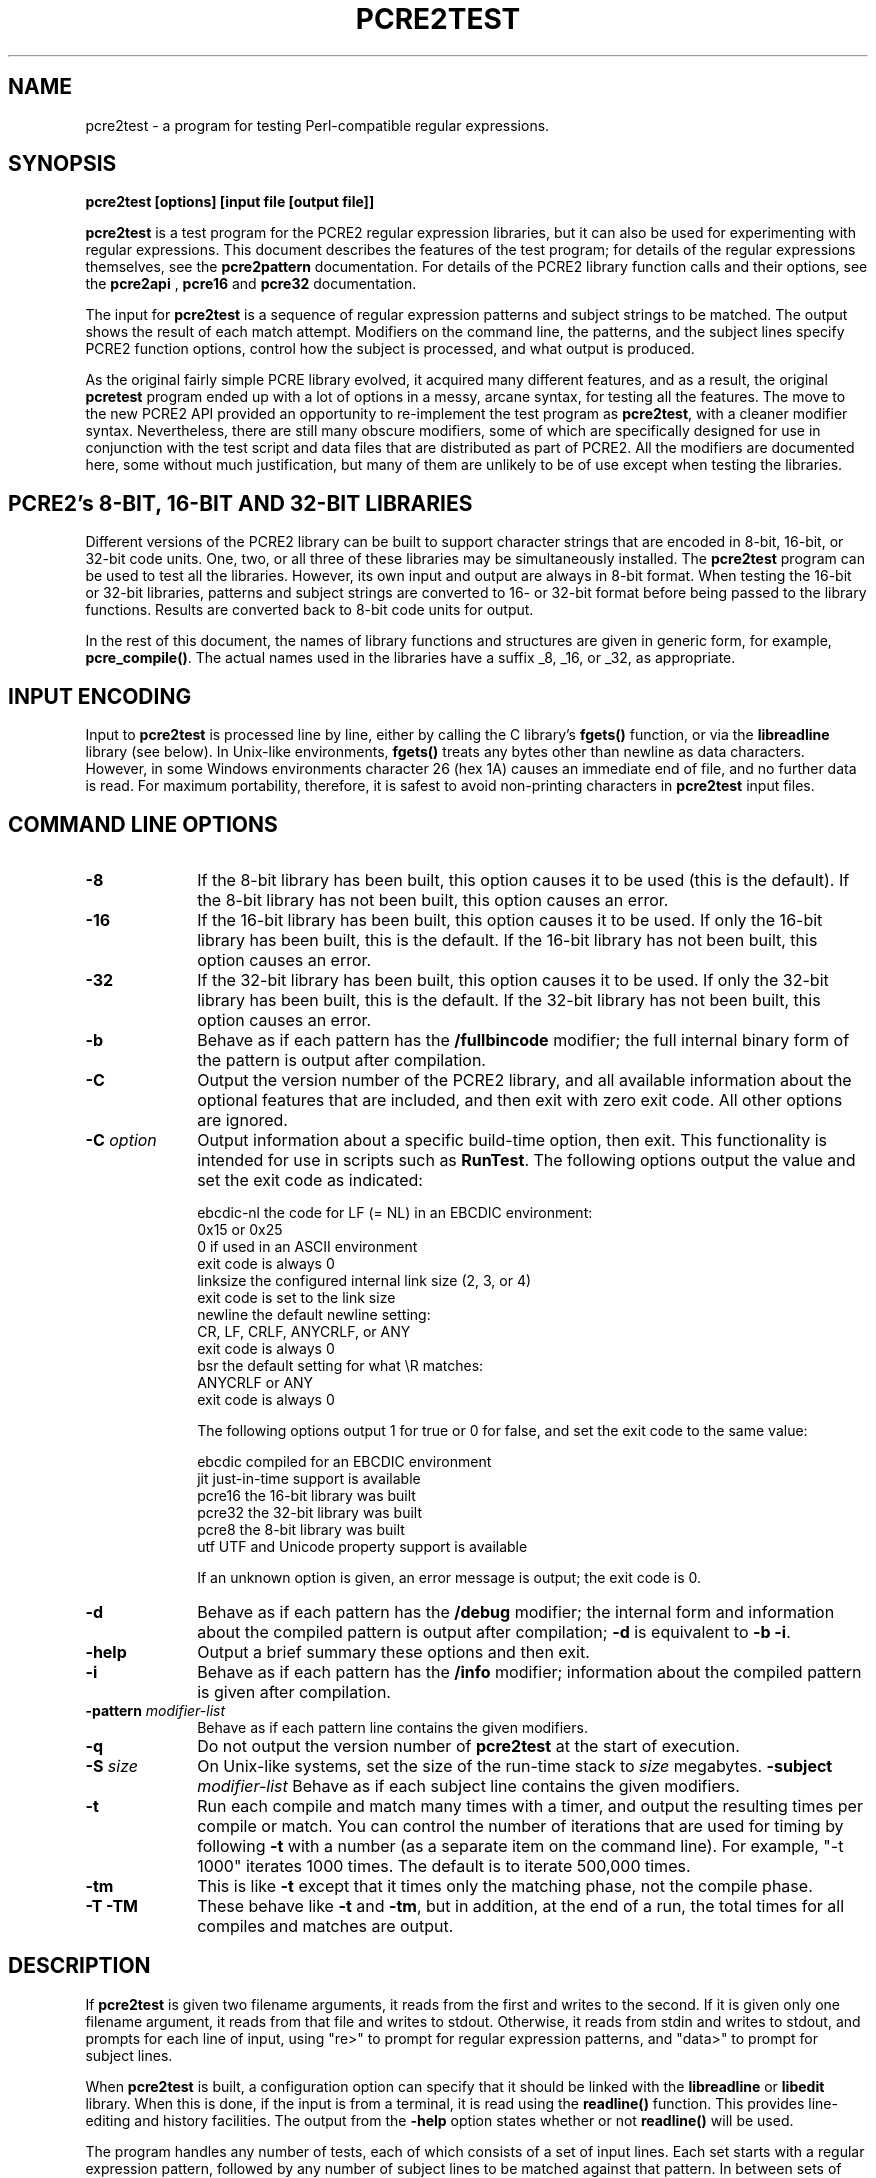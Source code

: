 .TH PCRE2TEST 1 "13 May 2014" "PCRE 9.00"
.SH NAME
pcre2test - a program for testing Perl-compatible regular expressions.
.SH SYNOPSIS
.rs
.sp
.B pcre2test "[options] [input file [output file]]"
.sp
\fBpcre2test\fP is a test program for the PCRE2 regular expression libraries,
but it can also be used for experimenting with regular expressions. This
document describes the features of the test program; for details of the regular
expressions themselves, see the
.\" HREF
\fBpcre2pattern\fP
.\"
documentation. For details of the PCRE2 library function calls and their
options, see the
.\" HREF
\fBpcre2api\fP
.\"
,
.\" HREF
\fBpcre16\fP
and
.\" HREF
\fBpcre32\fP
.\"
documentation.
.P
The input for \fBpcre2test\fP is a sequence of regular expression patterns and
subject strings to be matched. The output shows the result of each match
attempt. Modifiers on the command line, the patterns, and the subject lines
specify PCRE2 function options, control how the subject is processed, and what
output is produced.
.P
As the original fairly simple PCRE library evolved, it acquired many different
features, and as a result, the original \fBpcretest\fP program ended up with a
lot of options in a messy, arcane syntax, for testing all the features. The
move to the new PCRE2 API provided an opportunity to re-implement the test
program as \fBpcre2test\fP, with a cleaner modifier syntax. Nevertheless, there
are still many obscure modifiers, some of which are specifically designed for
use in conjunction with the test script and data files that are distributed as
part of PCRE2. All the modifiers are documented here, some without much
justification, but many of them are unlikely to be of use except when testing
the libraries.
.
.
.SH "PCRE2's 8-BIT, 16-BIT AND 32-BIT LIBRARIES"
.rs
.sp
Different versions of the PCRE2 library can be built to support character
strings that are encoded in 8-bit, 16-bit, or 32-bit code units. One, two, or
all three of these libraries may be simultaneously installed. The
\fBpcre2test\fP program can be used to test all the libraries. However, its own
input and output are always in 8-bit format. When testing the 16-bit or 32-bit
libraries, patterns and subject strings are converted to 16- or 32-bit format
before being passed to the library functions. Results are converted back to
8-bit code units for output.
.P
In the rest of this document, the names of library functions and structures
are given in generic form, for example, \fBpcre_compile()\fP. The actual 
names used in the libraries have a suffix _8, _16, or _32, as appropriate.
.
.
.SH "INPUT ENCODING"
.rs
.sp
Input to \fBpcre2test\fP is processed line by line, either by calling the C
library's \fBfgets()\fP function, or via the \fBlibreadline\fP library (see
below). In Unix-like environments, \fBfgets()\fP treats any bytes other than
newline as data characters. However, in some Windows environments character 26
(hex 1A) causes an immediate end of file, and no further data is read. For
maximum portability, therefore, it is safest to avoid non-printing characters
in \fBpcre2test\fP input files.
.
.
.SH "COMMAND LINE OPTIONS"
.rs
.TP 10
\fB-8\fP
If the 8-bit library has been built, this option causes it to be used (this is
the default). If the 8-bit library has not been built, this option causes an
error.
.TP 10
\fB-16\fP
If the 16-bit library has been built, this option causes it to be used. If only
the 16-bit library has been built, this is the default. If the 16-bit library
has not been built, this option causes an error.
.TP 10
\fB-32\fP
If the 32-bit library has been built, this option causes it to be used. If only
the 32-bit library has been built, this is the default. If the 32-bit library
has not been built, this option causes an error.
.TP 10
\fB-b\fP
Behave as if each pattern has the \fB/fullbincode\fP modifier; the full
internal binary form of the pattern is output after compilation.
.TP 10
\fB-C\fP
Output the version number of the PCRE2 library, and all available information
about the optional features that are included, and then exit with zero exit
code. All other options are ignored.
.TP 10
\fB-C\fP \fIoption\fP
Output information about a specific build-time option, then exit. This
functionality is intended for use in scripts such as \fBRunTest\fP. The
following options output the value and set the exit code as indicated:
.sp
  ebcdic-nl  the code for LF (= NL) in an EBCDIC environment:
               0x15 or 0x25
               0 if used in an ASCII environment
               exit code is always 0
  linksize   the configured internal link size (2, 3, or 4)
               exit code is set to the link size
  newline    the default newline setting:
               CR, LF, CRLF, ANYCRLF, or ANY
               exit code is always 0
  bsr        the default setting for what \eR matches:
               ANYCRLF or ANY
               exit code is always 0
.sp
The following options output 1 for true or 0 for false, and set the exit code
to the same value:
.sp
  ebcdic     compiled for an EBCDIC environment
  jit        just-in-time support is available
  pcre16     the 16-bit library was built
  pcre32     the 32-bit library was built
  pcre8      the 8-bit library was built
  utf        UTF and Unicode property support is available
.sp
If an unknown option is given, an error message is output; the exit code is 0.
.TP 10
\fB-d\fP
Behave as if each pattern has the \fB/debug\fP modifier; the internal
form and information about the compiled pattern is output after compilation;
\fB-d\fP is equivalent to \fB-b -i\fP.
.TP 10
\fB-help\fP
Output a brief summary these options and then exit.
.TP 10
\fB-i\fP
Behave as if each pattern has the \fB/info\fP modifier; information about the
compiled pattern is given after compilation.
.TP 10
\fB-pattern\fB \fImodifier-list\fP
Behave as if each pattern line contains the given modifiers.
.TP 10
\fB-q\fP
Do not output the version number of \fBpcre2test\fP at the start of execution.
.TP 10
\fB-S\fP \fIsize\fP
On Unix-like systems, set the size of the run-time stack to \fIsize\fP
megabytes.
.TP10
\fB-subject\fP \fImodifier-list\fP
Behave as if each subject line contains the given modifiers. 
.TP 10
\fB-t\fP
Run each compile and match many times with a timer, and output the resulting
times per compile or match. You can control the number of iterations that are
used for timing by following \fB-t\fP with a number (as a separate item on the
command line). For example, "-t 1000" iterates 1000 times. The default is to
iterate 500,000 times.
.TP 10
\fB-tm\fP
This is like \fB-t\fP except that it times only the matching phase, not the
compile phase.
.TP 10
\fB-T\fP \fB-TM\fP
These behave like \fB-t\fP and \fB-tm\fP, but in addition, at the end of a run,
the total times for all compiles and matches are output.
.
.
.SH "DESCRIPTION"
.rs
.sp
If \fBpcre2test\fP is given two filename arguments, it reads from the first and
writes to the second. If it is given only one filename argument, it reads from
that file and writes to stdout. Otherwise, it reads from stdin and writes to
stdout, and prompts for each line of input, using "re>" to prompt for regular
expression patterns, and "data>" to prompt for subject lines.
.P
When \fBpcre2test\fP is built, a configuration option can specify that it
should be linked with the \fBlibreadline\fP or \fBlibedit\fP library. When this
is done, if the input is from a terminal, it is read using the \fBreadline()\fP
function. This provides line-editing and history facilities. The output from
the \fB-help\fP option states whether or not \fBreadline()\fP will be used.
.P
The program handles any number of tests, each of which consists of a set of
input lines. Each set starts with a regular expression pattern, followed by any
number of subject lines to be matched against that pattern. In between sets of
test data, command lines that begin with a hash (#) character may appear. This 
file format, with some restrictions, can also be processed by the
\fBperltest.pl\fP script that is distributed with PCRE2 as a means of checking
that the behaviour of PCRE2 and Perl is the same.
.P
Each subject line is matched separately and independently. If you want to do
multi-line matches, you have to use the \en escape sequence (or \er or \er\en,
etc., depending on the newline setting) in a single line of input to encode the
newline sequences. There is no limit on the length of subject lines; the input
buffer is automatically extended if it is too small. There is a replication
feature that makes it possible to generate long subject lines without having to
supply them explicitly.
.P
An empty line or the end of the file signals the end of the subject lines for a
test, at which point a new pattern or command line is expected if there is
still input to be read.
.
.
.SH "COMMAND LINES"
.rs
.sp
In between sets of test data, a line that begins with a hash (#) character is 
interpreted as a command line. If the first character is followed by white
space or an exclamation mark, the line is treated as a comment, and ignored. 
Otherwise, the following commands are recognized:
.sp
  #load <file name>
.sp
Load a pre-compiled pattern that has been saved in a file. This command must be 
followed immediately by any subject lines that are to be matched by the 
pattern.
.sp  
  #pattern <modifier-list>
.sp
This command sets a default modifier list that applies to all subsequent 
patterns. Modifiers on a pattern can change these settings.
.sp
  #perltest
.sp
The appearance of this line causes all subsequent modifier settings to be 
checked for compatibility with the \fBperltest.pl\fP script, which is used to
confirm that Perl gives the same results as PCRE2. Also, apart from comment
lines, none of the other command lines are permitted, because they and many
of the modifiers are specific to \fBpcre2test\fP, and should not be used in
test files that are also processed by \fBperltest.pl\fP. The \fP#perltest\fB 
command helps detect tests that are accidentally put in the wrong file.
.sp   
  #subject <modifier-list>
.sp
This command sets a default modifier list that applies to all subsequent 
subject lines. Modifiers on a subject line can change these settings.  
.
.
.SH "MODIFIER SYNTAX"
.rs
.sp
Modifier lists are used with both pattern and subject lines. Items in a list 
are separated by commas and optional white space. Some modifiers may be given 
for both patterns and subject lines, whereas others are valid for one or the 
other only. Each modifier has a long name, for example "anchored", and some of 
them must be followed by an equals sign and a value, for example, "offset=12".
Modifiers that do not take values may be preceded by a minus sign to turn off a 
previous default setting.
.P
A few of the more common modifiers can also be specified as single or double
letters, for example "i" for "caseless". In documentation, following the Perl
convention, these are written with a slash ("the /i modifier") for clarity. 
Abbreviated modifiers must all be concatenated in the first item of a modifier
list. If the first item is not recognized as a long modifier name, it is
interpreted as a sequence of these abbreviations. For example:
.sp
  /abc/ig,newline=cr,jit=3
.sp
This is a pattern line whose modifier list starts with two one-letter modifiers
(/i and /g). The lower-case abbreviated modifiers are the same as used in Perl.
.
.
.SH "PATTERN SYNTAX"
.rs
.sp
A pattern line must start with one of the following characters:
.sp
  " / ! ' ` - + = : ; . ,
.sp
This is interpreted as the pattern's delimiter. A regular expression may be
continued over several input lines, in which case the newline characters are
included within it. It is possible to include the delimiter within the pattern
by escaping it with a backslash, for example
.sp
  /abc\e/def/
.sp
If you do this, the escape and the delimiter form part of the pattern, but
since the delimiters are all non-alphanumeric, this does not affect its
interpretation. If the terminating delimiter is immediately followed by a
backslash, for example,
.sp
  /abc/\e
.sp
then a backslash is added to the end of the pattern. This is done to provide a
way of testing the error condition that arises if a pattern finishes with a
backslash, because
.sp
  /abc\e/
.sp
is interpreted as the first line of a pattern that starts with "abc/", causing
pcre2test to read the next line as a continuation of the regular expression.
.P
A pattern can be followed by a modifier list (details below).
.
.
.SH "SUBJECT LINE SYNTAX"
.rs
.sp
Before each subject line is passed to \fBpcre2_match()\fP or
\fBpcre2_dfa_match()\fP, leading and trailing white space is removed, and the
line is scanned for backslash escapes. The following provide a means of
encoding non-printing characters in a visible way:
.sp
  \ea         alarm (BEL, \ex07)
  \eb         backspace (\ex08)
  \ee         escape (\ex27)
  \ef         form feed (\ex0c)
  \en         newline (\ex0a)
  \er         carriage return (\ex0d)
  \et         tab (\ex09)
  \ev         vertical tab (\ex0b)
  \ennn       octal character (up to 3 octal digits); always
               a byte unless > 255 in UTF-8 or 16-bit or 32-bit mode
  \eo{dd...}  octal character (any number of octal digits}
  \exhh       hexadecimal byte (up to 2 hex digits)
  \ex{hh...}  hexadecimal character (any number of hex digits)
.sp
The use of \ex{hh...} is not dependent on the use of the utf modifier on
the pattern. It is recognized always. There may be any number of hexadecimal
digits inside the braces; invalid values provoke error messages.
.P
Note that \exhh specifies one byte rather than one character in UTF-8 mode;
this makes it possible to construct invalid UTF-8 sequences for testing
purposes. On the other hand, \ex{hh} is interpreted as a UTF-8 character in
UTF-8 mode, generating more than one byte if the value is greater than 127.
When testing the 8-bit library not in UTF-8 mode, \ex{hh} generates one byte
for values less than 256, and causes an error for greater values.
.P
In UTF-16 mode, all 4-digit \ex{hhhh} values are accepted. This makes it
possible to construct invalid UTF-16 sequences for testing purposes.
.P
In UTF-32 mode, all 4- to 8-digit \ex{...} values are accepted. This makes it
possible to construct invalid UTF-32 sequences for testing purposes.
.P
There is a special backslash sequence that specifies replication of one or more 
characters:
.sp
  \e[<characters>]{<count>}
.sp
This makes it possible to test long strings without having to provide them as 
part of the file. For example:
.sp
  \e[abc]{4}
.sp
is converted to "abcabcabcabc". This feature does not support nesting. To 
include a closing square bracket in the characters, code it as \ex5D.   
.P
A backslash followed by an equals sign marke the end of the subject string and 
the start of a modifier list. For example:
.sp
  abc\=notbol,notempty 
.sp
A backslash followed by anything else causes an error. However, if the very
last character in the line is a backslash (and there is no modifier list), it
is ignored. This gives a way of passing an empty line as data, since a real
empty line terminates the data input.
.
.
.SH "PATTERN MODIFIERS"
.rs
.sp
There are three types of modifier that can appear in pattern lines, two of
which may also be used in a \fB#pattern\fP command. A pattern's modifier list
can add to or override default modifiers that were set by a previous
\fB#pattern\fP command.
.
.SS "Setting compilation options"
.rs
.sp
The following modifiers set options for \fBpcre2_compile()\fP. The most common 
ones have single-letter abbreviations. See
.\" HREF
\fBpcreapi\fP
.\"
for a description of their effects.
.sp
      allow_empty_class         set PCRE2_ALLOW_EMPTY_CLASS
      alt_bsux                  set PCRE2_ALT_BSUX
      anchored                  set PCRE2_ANCHORED
      auto_callout              set PCRE2_AUTO_CALLOUT
  /i  caseless                  set PCRE2_CASELESS
      dollar_endonly            set PCRE2_DOLLAR_ENDONLY
  /s  dotall                    set PCRE2_DOTALL
      dupnames                  set PCRE2_DUPNAMES
  /x  extended                  set PCRE2_EXTENDED
      firstline                 set PCRE2_FIRSTLINE
      match_unset_backref       set PCRE2_MATCH_UNSET_BACKREF
  /m  multiline                 set PCRE2_MULTILINE
      never_ucp                 set PCRE2_NEVER_UCP
      never_utf                 set PCRE2_NEVER_UTF
      no_auto_capture           set PCRE2_NO_AUTO_CAPTURE
      no_auto_possess           set PCRE2_NO_AUTO_POSSESS
      no_start_optimize         set PCRE2_NO_START_OPTIMIZE
      no_utf_check              set PCRE2_NO_UTF_CHECK
      ucp                       set PCRE2_UCP
      ungreedy                  set PCRE2_UNGREEDY
      utf                       set PCRE2_UTF
.sp
As well as turning on the PCRE2_UTF option, the \fButf\fP modifier causes all
non-printing characters in output strings to be printed using the \ex{hh...}
notation. Otherwise, those less than 0x100 are output in hex without the curly
brackets.
.
.SS "Setting compilation controls"
.rs
.sp
The following modifiers affect the compilation process or request information
about the pattern:
.sp
      bsr=[anycrlf|unicode]     specify \eR handling
  /B  bincode                   show binary code without lengths
  /D  debug                     same as /DBB
      flipbytes                 flip endianness
  /BB fullbincode               show binary code with lengths
  /I  info                      show info about compiled pattern
      hex                       pattern is coded in hexadecimal 
      jit[=<number>]            use JIT
      locale=<name>             use this locale
      memory                    show memory used 
      newline=<type>            set newline type
      parens_nest_limit=<n>     set maximum parentheses depth
      perlcompat                lock out non-Perl modifiers
      posix                     use the POSIX API
      save=<file name>          save compiled pattern
      stackguard=<number>       test the stackguard feature
      tables=[0|1|2]            select internal tables
      use_length                use the pattern's length 
.sp
The effects of these modifiers are described in the following sections.
FIXME: Give more examples.
.
.
.SS "Newline and \eR handling"
.rs
.sp
The \fBbsr\fP modifier specifies what \eR in a pattern should match. If it is 
set to "anycrlf", \eR matches CR, LF, or CRLF only. If it is set to "unicode", 
\eR matches any Unicode newline sequence. The default is specified when PCRE2 
is built, with the default default being Unicode.
.P
The \fBnewline\fP modifier specifies which characters are to be interpreted as 
newlines, both in the pattern and in subject lines. The type must be one of
CR, LF, CRLF, ANYCRLF, or ANY.
.
.
.SS "Information about a pattern"
.rs
.sp
The \fBdebug\fP modifier is a shorthand for \fBinfo,fullbincode\fP, requesting 
all available information.
.P
The \fBbincode\fP modifier causes a representation of the compiled code to be
output after compilation. This information does not contain length and offset
values, which ensures that the same output is generated for different internal
link sizes and different code unit widths. By using \fBbincode\fP, the same
regression tests can be used in different environments.
.P
The \fBfullbincode\fP modifier, by contrast, \fIdoes\fP include length and 
offset values. This is used in a few special tests and is also useful for
one-off tests.
.P
The \fBinfo\fP modifier requests information about the compiled pattern
(whether it is anchored, has a fixed first character, and so on). The 
information is obtained from the \fBpcre2_pattern_info()\fP function.
.
.
.SS "Changing byte order"
.rs
.sp
The \fBflipbytes\fP modifier causes \fBpcre2test\fP to flip the byte order of
the 2-byte and 4-byte fields in the compiled pattern. This facility is for
testing the feature that allows PCRE2 to use patterns that were compiled on a
host with a different endianness. This feature is not available when the POSIX
interface is being used, that is, when the \fBposix\fP pattern modifier is
specified. See also the section about saving and reloading compiled patterns
below.
.
.
.SS "Specifying a pattern in hex"
.rs
.sp
The \fBhex\fP modifier specifies that the characters of the pattern are to be 
interpreted as pairs of hexadecimal digits. White space is permitted between
pairs. For example:
.sp
  /ab 32 59/hex
.sp
This feature is provided as a way of creating patterns that contain binary zero 
characters. When \fBhex\fP is set, it implies \fBuse_length\fP.
.
.
.SS "Using the pattern's length"
.rs
.sp
By default, \fBpcre2test\fP passes patterns as zero-terminated strings to 
\fBpcre2_compile()\fP, giving the length as -1. If \fBuse_length\fP is set, the 
length of the pattern is passed. This is implied if \fBhex\fP is set.
.
.
.SS "JIT compilation"
.rs
.sp
The \fB/jit\fP modifier may optionally be followed by a number in the range 0
to 7:
.sp
  0  disable JIT
  1  normal match only
  2  soft partial match only
  3  normal match and soft partial match
  4  hard partial match only
  6  soft and hard partial match
  7  all three modes
.sp
If no number is given, 7 is assumed. If JIT compilation is successful, the
compiled JIT code will automatically be used when \fBpcre2_match()\fP is run,
except when incompatible run-time options are specified. For more details, see
the
.\" HREF
\fBpcre2jit\fP
.\"
documentation. See also the \fBjitstack\fP modifier below for a way of
setting the size of the JIT stack.
.P
If the \fBjitverify\fP modifier is specified, the text "(JIT)" is added to the
first output line after a match or non match when JIT-compiled code was
actually used. This modifier can also be set on a subject line.
.
.
.SS "Setting a locale"
.rs
.sp
The \fB/locale\fP modifier must specify the name of a locale, for example:
.sp
  /pattern/locale=fr_FR
.sp
The given locale is set, \fBpcre2_maketables()\fP is called to build a set of
character tables for the locale, and this is then passed to
\fBpcre2_compile()\fP when compiling the regular expression. The same tables
are used when matching the following subject lines. The \fB/locale\fP modifier
applies only to the pattern on which it appears, but can be given in a
\fB#pattern\fP command if a default is needed. Setting a locale and alternate 
character tables are mutually exclusive.
.
.
.SS "Showing pattern memory"
.rs
.sp
The \fB/memory\fP modifier causes the size in bytes of the memory block used to
hold the compiled pattern to be output. This does not include the size of the
\fBpcre2_code\fP block; it is just the actual compiled data. If the pattern is
subsequently passed to the JIT compiler, the size of the JIT compiled code is
also output.
.
.
.SS "Limiting nested parentheses"
.rs
.sp
The \fBparens_nest_limit\fP modifier sets a limit on the depth of nested 
parentheses in a pattern. Breaching the limit causes a compilation error.
.
.
.SS "Using the POSIX wrapper API"
.rs
.sp
The \fB/posix\fP modifier causes \fBpcre2test\fP to call PCRE2 via the POSIX
wrapper API rather than its native API. This supports only the 8-bit library.
When the POSIX API is being used, the following pattern modifiers set options
for the \fBregcomp()\fP function:
.sp
  caseless           REG_ICASE
  multiline          REG_NEWLINE
  no_auto_capture    REG_NOSUB
  dotall             REG_DOTALL     )
  ungreedy           REG_UNGREEDY   ) These options are not part of
  ucp                REG_UCP        )   the POSIX standard
  utf                REG_UTF8       )
.sp
The \fBaftertext\fP and \fBallaftertext\fP subject modifiers work as described
below. All other modifiers cause an error.
.
.
.SS "Testing the stack guard feature"
.rs
.sp
The \fB/stackguard\fP modifier is used to test the use of
\fBpcre2_stack_guard\fP. It must be followed by '0' or '1', specifying the
return code to be given from an external function that is passed to PCRE2 and
used for stack checking during compilation (see the
.\" HREF
\fBpcre2api\fP
.\"
documentation for details). FIXME: this needs doing properly once the test is 
implemented. Mention nested parens limit.
.
.
.SS "Using alternative character tables"
.rs
.sp
The \fB/tables\fP modifier must be followed by a single digit. It causes a
specific set of built-in character tables to be passed to
\fBpcre2_compile()\fP. This is used in the PCRE2 tests to check behaviour with
different character tables. The digit specifies the tables as follows:
.sp
  0   do not pass any special character tables
  1   the default ASCII tables, as distributed in
        pcre2_chartables.c.dist
  2   a set of tables defining ISO 8859 characters
.sp
In table 2, some characters whose codes are greater than 128 are identified as
letters, digits, spaces, etc. Setting alternate character tables and a locale 
are mutually exclusive.
.
.
.SS "Setting certain match controls"
.rs
.sp
The following modifiers are really subject modifiers, and are described below.
However, they may be included in a pattern's modifier list, in which case they
are applied to every subject line that is processed with that pattern. They do
not affect the compilation process.
.sp
      aftertext                 show text after match
      allaftertext              show text after captures
      allcaptures               show all captures
  /gg altglobal                 alternative global matching
  /g  global                    global matching
      jitverify                 verify JIT usage 
      mark                      show mark values
.sp
These modifiers may not appear in a \fB#pattern\fP command. If you want them as 
defaults, set them in a \fB#subject\fP command.
.
.
.SH "SUBJECT MODIFIERS"
.rs
.sp
The modifiers that can appear in subject lines and the \fB#subject\fP 
command are of two types.
.
.
.SS "Setting match options"
.rs
.sp
The following modifiers set options for \fBpcre2_match()\fP or 
\fBpcre2_dfa_match()\fP. See
.\" HREF
\fBpcreapi\fP
.\"
for a description of their effects.
.sp
      anchored                  set PCRE2_ANCHORED
      dfa_restart               set PCRE2_DFA_RESTART
      dfa_shortest              set PCRE2_DFA_SHORTEST
      no_start_optimize         set PCRE2_NO_START_OPTIMIZE
      no_utf_check              set PCRE2_NO_UTF_CHECK
      notbol                    set PCRE2_NOTBOL
      notempty                  set PCRE2_NOTEMPTY
      notempty_atstart          set PCRE2_NOTEMPTY_ATSTART
      noteol                    set PCRE2_NOTEOL
  /PP partial_hard              set PCRE2_PARTIAL_HARD
  /P  partial_soft              set PCRE2_PARTIAL_SOFT
.sp
If the \fB/posix\fP modifier was present on the pattern, causing the POSIX
wrapper API to be used, the only option-setting modifiers that have any effect
are \fBnotbol\fP, \fBnotempty\fP, and \fBnoteol\fP, causing REG_NOTBOL,
REG_NOTEMPTY, and REG_NOTEOL, respectively, to be passed to \fBregexec()\fP. 
Any other modifiers cause an error.
.
.SS "Setting match controls"
.rs
.sp
The following modifiers affect the matching process or request additional
information. Some of them may also be specified on a pattern line (see above),
in which case they apply to every subject line that is matched against that
pattern.
.sp
      aftertext                 show text after match
      allaftertext              show text after captures
      allcaptures               show all captures
  /gg altglobal                 alternative global matching
      callout_capture           show captures at callout time
      callout_fail=<n>[,<m>]    control callout failure
      callout_none              do not supply a callout function
      copy=<number or name>     copy captured substring
      dfa                       use \fBpcre2_dfa_match()\fP
      get=<number or name>      extract captured substring
      getall                    extract all captured substrings
  /g  global                    global matching
      jitstack=<n>              set size of JIT stack
      jitverify                 verify JIT usage
      limits                    find match and recursion limits
      mark                      show mark values
      match_limit=>n>           set a match limit
      memory                    show memory usage
      offset=<n>                set starting offset
      ovector=<n>               set size of output vector
      recursion_limit=<n>       set a recursion limit
.sp
The effects of these modifiers are described in the following sections.
FIXME: Give more examples.
.
.
.SS "Showing more text"
.rs
.sp
The \fBaftertext\fP modifier requests that as well as outputting the substring
that matched the entire pattern, \fBpcre2test\fP should in addition output the
remainder of the subject string. This is useful for tests where the subject
contains multiple copies of the same substring. The \fBallaftertext\fP modifier
requests the same action for captured substrings as well as the main matched
substring. In each case the remainder is output on the following line with a
plus character following the capture number.
.
.
.SS "Showing the value of all capture groups"
.rs
.sp
The \fBallcaptures\fP modifier requests that the values of all potential
captured parentheses be output after a match. By default, only those up to the
highest one actually used in the match are output (corresponding to the return
code from \fBpcre2_match()\fP). Groups that did not take part in the match
are output as "<unset>".
.
.
.SS "Testing callouts"
.rs
.sp
A callout function is supplied when \fBpcre2test\fP calls the library matching
functions, unless \fBcallout_none\fP is specified. If \fBcallout_capture\fP is
set, the current captured groups are output when a callout occurs.
.P
The \fBcallout_fail\fP modifier can be given one or two numbers. If there is 
only one number, 1 is returned instead of 0 when a callout of that number is 
reached. If two numbers are given, 1 is returned when callout <n> is reached 
for the <m>th time. FIXME: this needs checking. Disable by m=0?
.
.
.SS "Testing substring extraction functions"
.rs
.sp
The \fBcopy\fP and \fBget\fP modifiers can be used to test the 
\fBpcre2_substring_copy_xxx()\fP and \fBpcre2_substring_get_xxx()\fP functions.
They can be given more than once, and each can specify a group name or number,
for example:
.sp
   abcd\=copy=1,copy=3,get=G1
.sp
If the \fB#subject\fP command is used to set default copy and get lists, these 
can be unset by specifying a negative number for numbered groups and an empty 
name for named groups.
.P
The \fBgetall\fP modifier tests \fBpcre2_substring_list_get()\fP, which 
extracts all captured substrings.
.P
If the subject line is successfully matched, the substrings extracted by the
convenience functions are output with C, G, or L after the string number
instead of a colon. This is in addition to the normal full list. The string
length (that is, the return from the extraction function) is given in
parentheses after each substring.
.
.
.SS "Finding all matches in a string"
.rs
.sp
Searching for all possible matches within a subject can be requested by the
\fBglobal\fP or \fB/altglobal\fP modifier. After finding a match, the matching
function is called again to search the remainder of the subject. The difference
between \fBglobal\fP and \fBaltglobal\fP is that the former uses the
\fIstart_offset\fP argument to \fBpcre2_match()\fP or \fBpcre2_dfa_match()\fP
to start searching at a new point within the entire string (which is what Perl
does), whereas the latter passes over a shortened substring. This makes a
difference to the matching process if the pattern begins with a lookbehind
assertion (including \eb or \eB).
.P
If an empty string is matched, the next match is done with the
PCRE2_NOTEMPTY_ATSTART and PCRE2_ANCHORED flags set, in order to search for
another, non-empty, match at the same point in the subject. If this match
fails, the start offset is advanced, and the normal match is retried. This
imitates the way Perl handles such cases when using the \fB/g\fP modifier or
the \fBsplit()\fP function. Normally, the start offset is advanced by one
character, but if the newline convention recognizes CRLF as a newline, and the
current character is CR followed by LF, an advance of two is used.
.
.
.SS "Setting the JIT stack size"
.rs
.sp
The \fBjitstack\fP modifier provides a way of setting the maximum stack size
that is used by the just-in-time optimization code. It is ignored if JIT
optimization is not being used. Providing a stack that is larger than the
default 32K is necessary only for very complicated patterns.
.
.
.SS "Setting match and recursion limits"
.rs
.sp
The \fBmatch_limit\fP and \fBrecursion_limit\fP modifiers set the appropriate 
limits in the match context. These values are ignored when the \fBlimits\fP 
modifier is specified.
.
.
.SS "Finding minimum limits"
.rs
.sp
If the \fBlimits\fP modifier is present, \fBpcre2test\fP calls
\fBpcre2_match()\fP several times, setting different values in the match
context via \fBpcre2_set_match_limit()\fP and \fBpcre2_set_recursion_limit()\fP
until it finds the minimum values for each parameter that allow
\fBpcre2_match()\fP to complete without error.
.P
The \fImatch_limit\fP number is a measure of the amount of backtracking
that takes place, and learning the minimum value can be instructive. For most
simple matches, the number is quite small, but for patterns with very large
numbers of matching possibilities, it can become large very quickly with
increasing length of subject string. The \fImatch_limit_recursion\fP number is
a measure of how much stack (or, if PCRE2 is compiled with NO_RECURSE, how much
heap) memory is needed to complete the match attempt.
.
.
.SS "Showing MARK names"
.rs
.sp
.P
The \fBmark\fP modifier causes the names from backtracking control verbs that
are returned from calls to \fBpcre2_match()\fP to be displayed. If a mark is
returned for a match, non-match, or partial match, \fBpcre2test\fP shows it.
For a match, it is on a line by itself, tagged with "MK:". Otherwise, it
is added to the non-match message.
.
.
.SS "Showing memory usage"
.rs
.sp
The \fBmemory\fP modifier causes \fBpcre2test\fP to log all memory allocation 
and freeing calls that occur during a match operation.
.
.
.SS "Setting a starting offset"
.rs
.sp
The \fBoffset\fP modifier sets an offset in the subject string at which 
matching starts. Its value is a number of code units, not characters.
.
.
.SS "Setting the size of the output vector"
.rs
.sp
The \fBovector\fP modifier applies only to the subject line in which it 
appears, though of course it can also be used to set a default in a 
\fB#subject\fP command. It specifies the number of pairs of offsets that are 
available for storing matching information. The default is 15.
.
.
.SH "THE ALTERNATIVE MATCHING FUNCTION"
.rs
.sp
By default, \fBpcre2test\fP uses the standard PCRE2 matching function,
\fBpcre2_match()\fP to match each subject line. PCRE2 also supports an
alternative matching function, \fBpcre2_dfa_match()\fP, which operates in a
different way, and has some restrictions. The differences between the two
functions are described in the
.\" HREF
\fBpcre2matching\fP
.\"
documentation.
.P
If the \fBdfa\fP modifier is set, the alternative matching function is used.
This function finds all possible matches at a given point in the subject. If,
however, the \fBdfa_shortest\fP modifier is set, processing stops after the
first match is found. This is always the shortest possible match.
.
.
.SH "DEFAULT OUTPUT FROM pcre2test"
.rs
.sp
This section describes the output when the normal matching function,
\fBpcre2_match()\fP, is being used.
.P
When a match succeeds, \fBpcre2test\fP outputs the list of captured substrings,
starting with number 0 for the string that matched the whole pattern.
Otherwise, it outputs "No match" when the return is PCRE2_ERROR_NOMATCH, or
"Partial match:" followed by the partially matching substring when the
return is PCRE2_ERROR_PARTIAL. (Note that this is the
entire substring that was inspected during the partial match; it may include
characters before the actual match start if a lookbehind assertion, \eK, \eb,
or \eB was involved.) 
.P
For any other return, \fBpcre2test\fP outputs the PCRE2
negative error number and a short descriptive phrase. If the error is a failed
UTF string check, the offset of the start of the failing character and the
reason code are also output. Here is an example of an interactive
\fBpcre2test\fP run.
.sp
  $ pcre2test
  PCRE2 version 9.00 2014-05-10
.sp
    re> /^abc(\ed+)/
  data> abc123
   0: abc123
   1: 123
  data> xyz
  No match
.sp
Unset capturing substrings that are not followed by one that is set are not
returned by \fBpcre2_match()\fP, and are not shown by \fBpcre2test\fP. In the
following example, there are two capturing substrings, but when the first data
line is matched, the second, unset substring is not shown. An "internal" unset
substring is shown as "<unset>", as for the second data line.
.sp
    re> /(a)|(b)/
  data> a
   0: a
   1: a
  data> b
   0: b
   1: <unset>
   2: b
.sp
If the strings contain any non-printing characters, they are output as \exhh
escapes if the value is less than 256 and UTF mode is not set. Otherwise they
are output as \ex{hh...} escapes. See below for the definition of non-printing
characters. If the \fB/aftertext\fP modifier is set, the output for substring
0 is followed by the the rest of the subject string, identified by "0+" like
this:
.sp
    re> /cat/aftertext
  data> cataract
   0: cat
   0+ aract
.sp
If global matching is requested, the results of successive matching attempts
are output in sequence, like this:
.sp
    re> /\eBi(\ew\ew)/g
  data> Mississippi
   0: iss
   1: ss
   0: iss
   1: ss
   0: ipp
   1: pp
.sp
"No match" is output only if the first match attempt fails. Here is an example
of a failure message (the offset 4 that is specified by \e>4 is past the end of
the subject string):
.sp
    re> /xyz/
  data> xyz\e=offset=4
  Error -24 (bad offset value)
.P
Note that whereas patterns can be continued over several lines (a plain ">"
prompt is used for continuations), subject lines may not. However newlines can
be included in a subject by means of the \en escape (or \er, \er\en, etc.,
depending on the newline sequence setting).
.
.
.
.SH "OUTPUT FROM THE ALTERNATIVE MATCHING FUNCTION"
.rs
.sp
When the alternative matching function, \fBpcre2_dfa_match()\fP, is used, the
output consists of a list of all the matches that start at the first point in
the subject where there is at least one match. For example:
.sp
    re> /(tang|tangerine|tan)/
  data> yellow tangerine\e=dfa
   0: tangerine
   1: tang
   2: tan
.sp
(Using the normal matching function on this data finds only "tang".) The
longest matching string is always given first (and numbered zero). After a
PCRE2_ERROR_PARTIAL return, the output is "Partial match:", followed by the
partially matching substring. (Note that this is the entire substring that was
inspected during the partial match; it may include characters before the actual
match start if a lookbehind assertion, \eK, \eb, or \eB was involved.)
.P
If global matching is requested, the search for further matches resumes
at the end of the longest match. For example:
.sp
    re> /(tang|tangerine|tan)/g
  data> yellow tangerine and tangy sultana\e=dfa
   0: tangerine
   1: tang
   2: tan
   0: tang
   1: tan
   0: tan
.sp
The alternative matching function does not support substring capture, so the
modifiers that are concerned with captured substrings are not relevant.
.
.
.SH "RESTARTING AFTER A PARTIAL MATCH"
.rs
.sp
When the alternative matching function has given the PCRE2_ERROR_PARTIAL
return, indicating that the subject partially matched the pattern, you can
restart the match with additional subject data by means of the
\fBdfa_restart\fP modifier. For example:
.sp
    re> /^\ed?\ed(jan|feb|mar|apr|may|jun|jul|aug|sep|oct|nov|dec)\ed\ed$/
  data> 23ja\e=P,dfa
  Partial match: 23ja
  data> n05\e=dfa,dfa_restart
   0: n05
.sp
For further information about partial matching, see the
.\" HREF
\fBpcre2partial\fP
.\"
documentation.
.
.
.SH CALLOUTS
.rs
.sp
If the pattern contains any callout requests, \fBpcre2test\fP's callout function
is called during matching. This works with both matching functions. By default,
the called function displays the callout number, the start and current
positions in the text at the callout time, and the next pattern item to be
tested. For example:
.sp
  --->pqrabcdef
    0    ^  ^     \ed
.sp
This output indicates that callout number 0 occurred for a match attempt
starting at the fourth character of the subject string, when the pointer was at
the seventh character, and when the next pattern item was \ed. Just
one circumflex is output if the start and current positions are the same.
.P
Callouts numbered 255 are assumed to be automatic callouts, inserted as a
result of the \fB/auto_callout\fP pattern modifier. In this case, instead of
showing the callout number, the offset in the pattern, preceded by a plus, is
output. For example:
.sp
    re> /\ed?[A-E]\e*/auto_callout
  data> E*
  --->E*
   +0 ^      \ed?
   +3 ^      [A-E]
   +8 ^^     \e*
  +10 ^ ^
   0: E*
.sp
If a pattern contains (*MARK) items, an additional line is output whenever
a change of latest mark is passed to the callout function. For example:
.sp
    re> /a(*MARK:X)bc/auto_callout
  data> abc
  --->abc
   +0 ^       a
   +1 ^^      (*MARK:X)
  +10 ^^      b
  Latest Mark: X
  +11 ^ ^     c
  +12 ^  ^
   0: abc
.sp
The mark changes between matching "a" and "b", but stays the same for the rest
of the match, so nothing more is output. If, as a result of backtracking, the
mark reverts to being unset, the text "<unset>" is output.
.P
The callout function in \fBpcre2test\fP returns zero (carry on matching) by
default, but you can use a \fBcallout_fail\fP modifier in a subject line (as
described above) to change this and other parameters of the callout.
.P
Inserting callouts can be helpful when using \fBpcre2test\fP to check
complicated regular expressions. For further information about callouts, see
the
.\" HREF
\fBpcre2callout\fP
.\"
documentation.
.
.
.
.SH "NON-PRINTING CHARACTERS"
.rs
.sp
When \fBpcre2test\fP is outputting text in the compiled version of a pattern,
bytes other than 32-126 are always treated as non-printing characters and are
therefore shown as hex escapes.
.P
When \fBpcre2test\fP is outputting text that is a matched part of a subject
string, it behaves in the same way, unless a different locale has been set for
the pattern (using the \fB/locale\fP modifier). In this case, the
\fBisprint()\fP function is used to distinguish printing and non-printing
characters.
.
.
.
.SH "SAVING AND RELOADING COMPILED PATTERNS"
.rs
.sp
FIXME FIXME
The facilities described in this section are not available when the POSIX
interface to PCRE is being used, that is, when the \fB/P\fP pattern modifier is
specified.
.P
When the POSIX interface is not in use, you can cause \fBpcre2test\fP to write a
compiled pattern to a file, by following the modifiers with > and a file name.
For example:
.sp
  /pattern/im >/some/file
.sp
See the
.\" HREF
\fBpcreprecompile\fP
.\"
documentation for a discussion about saving and re-using compiled patterns.
Note that if the pattern was successfully studied with JIT optimization, the
JIT data cannot be saved.
.P
The data that is written is binary. The first eight bytes are the length of the
compiled pattern data followed by the length of the optional study data, each
written as four bytes in big-endian order (most significant byte first). If
there is no study data (either the pattern was not studied, or studying did not
return any data), the second length is zero. The lengths are followed by an
exact copy of the compiled pattern. If there is additional study data, this
(excluding any JIT data) follows immediately after the compiled pattern. After
writing the file, \fBpcre2test\fP expects to read a new pattern.
.P
A saved pattern can be reloaded into \fBpcre2test\fP by specifying < and a file
name instead of a pattern. There must be no space between < and the file name,
which must not contain a < character, as otherwise \fBpcre2test\fP will
interpret the line as a pattern delimited by < characters. For example:
.sp
   re> </some/file
  Compiled pattern loaded from /some/file
  No study data
.sp
If the pattern was previously studied with the JIT optimization, the JIT
information cannot be saved and restored, and so is lost. When the pattern has
been loaded, \fBpcre2test\fP proceeds to read data lines in the usual way.
.P
You can copy a file written by \fBpcre2test\fP to a different host and reload it
there, even if the new host has opposite endianness to the one on which the
pattern was compiled. For example, you can compile on an i86 machine and run on
a SPARC machine. When a pattern is reloaded on a host with different
endianness, the confirmation message is changed to:
.sp
  Compiled pattern (byte-inverted) loaded from /some/file
.sp
The test suite contains some saved pre-compiled patterns with different
endianness. These are reloaded using "<!" instead of just "<". This suppresses
the "(byte-inverted)" text so that the output is the same on all hosts. It also
forces debugging output once the pattern has been reloaded.
.P
File names for saving and reloading can be absolute or relative, but note that
the shell facility of expanding a file name that starts with a tilde (~) is not
available.
.P
The ability to save and reload files in \fBpcre2test\fP is intended for testing
and experimentation. It is not intended for production use because only a
single pattern can be written to a file. Furthermore, there is no facility for
supplying custom character tables for use with a reloaded pattern. If the
original pattern was compiled with custom tables, an attempt to match a subject
string using a reloaded pattern is likely to cause \fBpcre2test\fP to crash.
Finally, if you attempt to load a file that is not in the correct format, the
result is undefined.
.
.
.SH "SEE ALSO"
.rs
.sp
\fBpcre2\fP(3), \fBpcre16\fP(3), \fBpcre32\fP(3), \fBpcre2api\fP(3),
\fBpcre2callout\fP(3),
\fBpcre2jit\fP, \fBpcre2matching\fP(3), \fBpcre2partial\fP(d),
\fBpcre2pattern\fP(3), \fBpcre2precompile\fP(3).
.
.
.SH AUTHOR
.rs
.sp
.nf
Philip Hazel
University Computing Service
Cambridge CB2 3QH, England.
.fi
.
.
.SH REVISION
.rs
.sp
.nf
Last updated: 08 June 2014
Copyright (c) 1997-2014 University of Cambridge.
.fi
